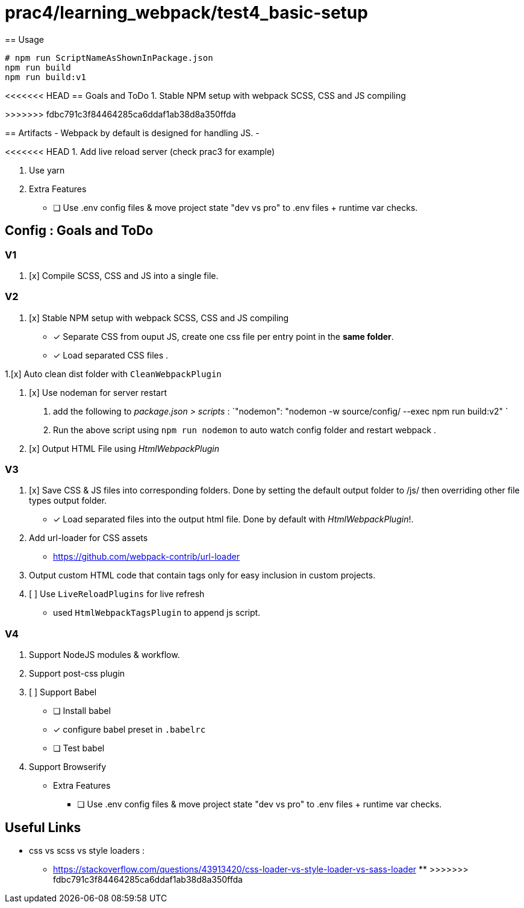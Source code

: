 = prac4/learning_webpack/test4_basic-setup
== Usage

----
# npm run ScriptNameAsShownInPackage.json
npm run build
npm run build:v1

----
<<<<<<< HEAD
== Goals and ToDo
1. Stable NPM setup with webpack SCSS, CSS and JS compiling
=======
>>>>>>> fdbc791c3f84464285ca6ddaf1ab38d8a350ffda

== Artifacts
- Webpack by default is designed for handling JS.
-

<<<<<<< HEAD
1. Add live reload server (check prac3 for example)

1. Use yarn


1. Extra Features
** [ ] Use .env config files & move project state "dev vs pro" to .env files + runtime var checks.
=======
== Config : Goals and ToDo

=== V1

1. [x] Compile SCSS, CSS and JS into a single file.

=== V2

1. [x] Stable NPM setup with webpack SCSS, CSS and JS compiling
** [x] Separate CSS from ouput JS, create one css file per entry point in the *same folder*.
** [x] Load separated CSS files .

1.[x] Auto clean dist folder with `CleanWebpackPlugin`

1. [x] Use nodeman for server restart
a. add the following to _package.json > scripts_ : `"nodemon": "nodemon -w source/config/ --exec npm run build:v2" `
a. Run the above script using `npm run nodemon` to auto watch config folder and restart webpack .


1. [x] Output HTML File using _HtmlWebpackPlugin_

=== V3
1. [x] Save CSS & JS files into corresponding folders. Done by setting the default output folder to /js/ then overriding other file types output folder.
** [x] Load separated files into the output html file. Done by default with _HtmlWebpackPlugin_!.

1. Add url-loader for CSS assets
** https://github.com/webpack-contrib/url-loader

1. Output custom HTML code that contain tags only for easy inclusion in custom projects.


1. [ ] Use `LiveReloadPlugins` for live refresh
** used `HtmlWebpackTagsPlugin` to append js script.




=== V4
1. Support NodeJS modules & workflow.
1. Support post-css plugin
1. [ ] Support Babel
** [ ] Install babel
** [x] configure babel preset in `.babelrc`
** [ ] Test babel

1. Support Browserify

- Extra Features
** [ ] Use .env config files & move project state "dev vs pro" to .env files + runtime var checks.

== Useful Links
- css vs scss vs style loaders :
** https://stackoverflow.com/questions/43913420/css-loader-vs-style-loader-vs-sass-loader
**
>>>>>>> fdbc791c3f84464285ca6ddaf1ab38d8a350ffda
